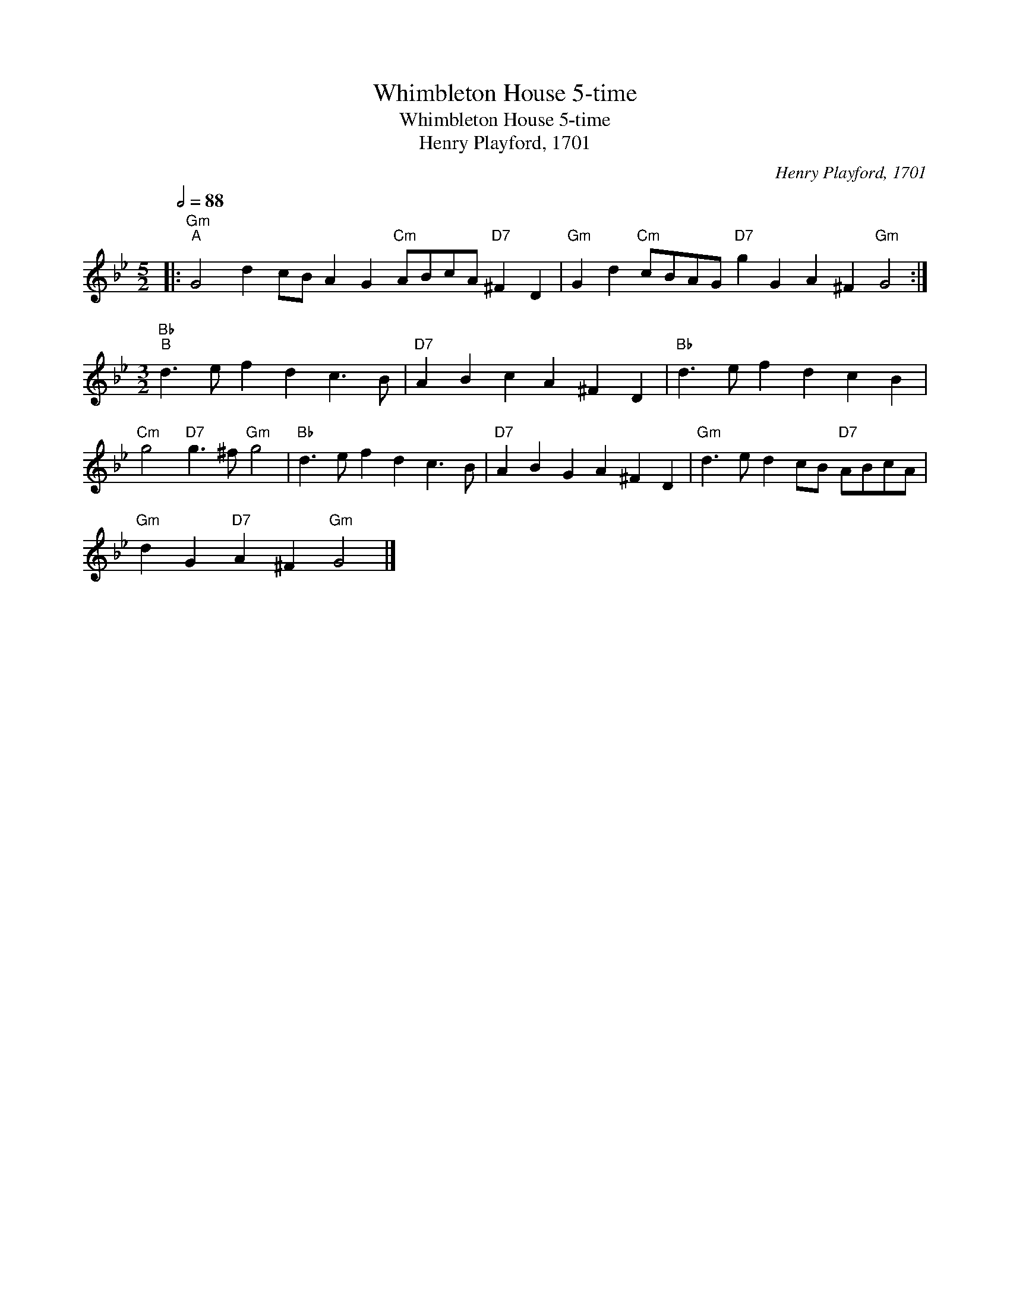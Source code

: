 X:1
T:Whimbleton House 5-time
T:Whimbleton House 5-time
T:Henry Playford, 1701
C:Henry Playford, 1701
L:1/8
Q:1/2=88
M:5/2
K:Gmin
V:1 treble 
V:1
|:"Gm""^A" G4 d2 cB A2 G2"Cm" ABcA"D7" ^F2 D2 |"Gm" G2 d2"Cm" cBAG"D7" g2 G2 A2 ^F2"Gm" G4 :| %2
[M:3/2]"Bb""^B" d3 e f2 d2 c3 B |"D7" A2 B2 c2 A2 ^F2 D2 |"Bb" d3 e f2 d2 c2 B2 | %5
"Cm" g4"D7" g3 ^f"Gm" g4 |"Bb" d3 e f2 d2 c3 B |"D7" A2 B2 G2 A2 ^F2 D2 |"Gm" d3 e d2 cB"D7" ABcA | %9
"Gm" d2 G2"D7" A2 ^F2"Gm" G4 |] %10

